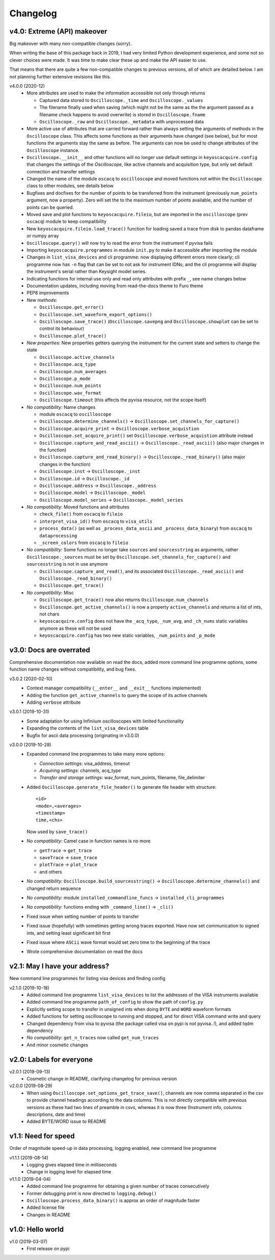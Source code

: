 Changelog
=========

v4.0: Extreme (API) makeover
----------------------------
Big makeover with many non-compatible changes (sorry).

When writing the base of this package back in 2019, I had very limited Python
development experience, and some not so clever choices were made. It was time
to make clear these up and make the API easier to use.

That means that there are quite a few non-compatible changes to previous versions,
all of which are detailed below. I am not planning further extensive revisions
like this.

v4.0.0 (2020-12)
  - More attributes are used to make the information accessible not only through
    returns

    * Captured data stored to ``Oscilloscope._time`` and ``Oscilloscope._values``
    * The filename finally used when saving (which might not be the same as the
      the argument passed as a filename check happens to avoid overwrite) is
      stored in ``Oscilloscope.fname``
    * ``Oscilloscope._raw`` and ``Oscilloscope._metadata`` with unprocessed data

  - More active use of attributes that are carried forward rather than always
    setting the arguments of methods in the ``Oscilloscope`` class. This
    affects some functions as their arguments have changed (see below), but
    for most functions the arguments stay the same as before. The arguments
    can now be used to change attributes of the ``Oscilloscope`` instance.

  - ``Oscilloscope.__init__`` and other functions will no longer use default
    settings in ``keyoscacquire.config`` that changes the settings of the
    *Oscilloscope*, like active channels and acquisition type, but only set
    default connection and transfer settings

  - Changed the name of the module ``oscacq`` to ``oscilloscope`` and moved
    functions not within the ``Oscilloscope`` class to other modules, see
    details below

  - Bugfixes and docfixes for the number of points to be transferred from the
    instrument (previously ``num_points`` argument, now a property). Zero will
    set the to the maximum number of points available, and the number of
    points can be queried.

  - Moved save and plot functions to ``keyoscacquire.fileio``, but are imported
    in the ``oscilloscope`` (prev ``oscacq``) module to keep compatibility

  - New ``keyoscacquire.fileio.load_trace()`` function for loading saved a trace
    from disk to pandas dataframe or numpy array

  - ``Oscilloscope.query()`` will now try to read the error from the
    instrument if pyvisa fails

  - Importing ``keyoscacquire.programmes`` in module ``init.py`` to make it
    accessible after importing the module

  - Changes in ``list_visa_devices`` and cli programme: now displaying different
    errors more clearly; cli programme now has ``-n`` flag that can be set to not
    ask for instrument IDNs; and the cli programme will display the instrument's
    serial rather than Keysight model series.

  - Indicating functions for internal use only and read only attributes with
    prefix ``_``, see name changes below

  - Documentation updates, including moving from read-the-docs theme to Furo theme

  - PEP8 improvements

  - *New methods*:

    * ``Oscilloscope.get_error()``
    * ``Oscilloscope.set_waveform_export_options()``
    * ``Oscilloscope.save_trace()`` (``Oscilloscope.savepng`` and
      ``Oscilloscope.showplot`` can be set to control its behaviour)
    * ``Oscilloscope.plot_trace()``

  - *New properties*: New properties getters querying the instrument for the
    current state and setters to change the state

    * ``Oscilloscope.active_channels``
    * ``Oscilloscope.acq_type``
    * ``Oscilloscope.num_averages``
    * ``Oscilloscope.p_mode``
    * ``Oscilloscope.num_points``
    * ``Oscilloscope.wav_format``
    * ``Oscilloscope.timeout`` (this affects the pyvisa resource, not the scope
      itself)

  - *No compatibility*: Name changes

    * module ``oscacq`` to ``oscilloscope``
    * ``Oscilloscope.determine_channels()`` -> ``Oscilloscope.set_channels_for_capture()``
    * ``Oscilloscope.acquire_print`` -> ``Oscilloscope.verbose_acquistion``
    * ``Oscilloscope.set_acquire_print()`` set ``Oscilloscope.verbose_acquistion``
      attribute instead
    * ``Oscilloscope.capture_and_read_ascii()`` -> ``Oscilloscope._read_ascii()``
      (also major changes in the function)
    * ``Oscilloscope.capture_and_read_binary()`` -> ``Oscilloscope._read_binary()``
      (also major changes in the function)
    * ``Oscilloscope.inst`` -> ``Oscilloscope._inst``
    * ``Oscilloscope.id`` -> ``Oscilloscope._id``
    * ``Oscilloscope.address`` -> ``Oscilloscope._address``
    * ``Oscilloscope.model`` -> ``Oscilloscope._model``
    * ``Oscilloscope.model_series`` -> ``Oscilloscope._model_series``

  - *No compatibility*: Moved functions and attributes

    * ``check_file()`` from ``oscacq`` to ``fileio``
    * ``interpret_visa_id()`` from ``oscacq`` to ``visa_utils``
    * ``process_data()`` (as well as ``_process_data_ascii`` and
      ``_process_data_binary``) from ``oscacq`` to ``dataprocessing``
    * ``_screen_colors`` from ``oscacq`` to ``fileio``

  - *No compatibility*: Some functions no longer take ``sources`` and
    ``sourcesstring`` as arguments, rather ``Oscilloscope._sources`` must be set by
    ``Oscilloscope.set_channels_for_capture()`` and ``sourcesstring`` is not in
    use anymore

    * ``Oscilloscope.capture_and_read()``, and its associated
      ``Oscilloscope._read_ascii()`` and ``Oscilloscope._read_binary()``
    * ``Oscilloscope.get_trace()``

  - *No compatibility*: Misc

    * ``Oscilloscope.get_trace()`` now also returns ``Oscilloscope.num_channels``
    * ``Oscilloscope.get_active_channels()`` is now a property ``active_channels``
      and returns a list of ints, not chars
    * ``keyoscacquire.config`` does not have the ``_acq_type``, ``_num_avg``,
      and ``_ch_nums`` static variables anymore as these will not be used
    * ``keyoscacquire.config`` has two new static variables, ``_num_points``
      and ``_p_mode``



v3.0: Docs are overrated
------------------------
Comprehensive documentation now available on read the docs, added more command
line programme options, some function name changes without compatibility, and bug fixes.

v3.0.2 (2020-02-10)
  - Context manager compatibility (``__enter__`` and ``__exit__`` functions implemented)
  - Adding the function ``get_active_channels`` to query the scope of its active channels
  - Adding ``verbose`` attribute

v3.0.1 (2019-10-31)
  - Some adaptation for using Infiniium oscilloscopes with limited functionality
  - Expanding the contents of the ``list_visa_devices`` table
  - Bugfix for ascii data processing (originating in v3.0.0)

v3.0.0 (2019-10-28)
  - Expanded command line programmes to take many more options:

    - *Connection settings*: visa_address, timeout
    - *Acquiring settings*: channels, acq_type
    - *Transfer and storage settings*: wav_format, num_points, filename, file_delimiter

  - Added ``Oscilloscope.generate_file_header()`` to generate file header with structure::

      <id>
      <mode>,<averages>
      <timestamp>
      time,<chs>

    Now used by ``save_trace()``

  - *No compatibility*: Camel case in function names is no more

    * ``getTrace`` -> ``get_trace``
    * ``saveTrace`` -> ``save_trace``
    * ``plotTrace`` -> ``plot_trace``
    * and others

  - *No compatibility*: ``Oscilloscope.build_sourcesstring()`` ->
    ``Oscilloscope.determine_channels()`` and changed return sequence

  - *No compatibility*: module ``installed_commandline_funcs`` -> ``installed_cli_programmes``

  - *No compatibility*: functions ending with ``_command_line()`` -> ``_cli()``

  - Fixed issue when setting number of points to transfer

  - Fixed issue (hopefully) with sometimes getting wrong traces exported. Have
    now set communication to signed ints, and setting least significant bit first

  - Fixed issue where ``ASCii`` wave format would set zero time to the beginning of the trace

  - Wrote comprehensive documentation on read the docs



v2.1: May I have your address?
------------------------------
New command line programmes for listing visa devices and finding config

v2.1.0 (2019-10-18)
  - Added command line programme ``list_visa_devices`` to list the addresses
    of the VISA instruments available
  - Added command line programme ``path_of_config`` to show the path of ``config.py``
  - Explicitly setting scope to transfer in unsigned ints when doing ``BYTE``
    and ``WORD`` waveform formats
  - Added functions for setting oscilloscope to running and stopped, and for
    direct VISA command write and query
  - Changed dependency from visa to pyvisa (the package called visa on pypi is
    not pyvisa..!), and added tqdm dependency
  - *No compatibility*: ``get_n_traces`` now called ``get_num_traces``
  - And minor cosmetic changes



v2.0: Labels for everyone
-------------------------

v2.0.1 (2019-09-13)
  - Cosmetic change in README, clarifying changelog for previous version


v2.0.0 (2019-08-29)
  - When using ``Oscilloscope.set_options_get_trace_save()``, channels are now
    comma separated in the csv to provide channel headings according to the data
    columns. This is not directly compatible with previous versions as these had
    two lines of preamble in csvs, whereas it is now three (Instrument info,
    columns descriptions, date and time)
  - Added BYTE/WORD issue to README



v1.1: Need for speed
--------------------
Order of magnitude speed-up in data processing, logging enabled, new command
line programme

v1.1.1 (2019-08-14)
  - Logging gives elapsed time in milliseconds
  - Change in logging level for elapsed time


v1.1.0 (2019-04-04)
  - Added command line programme for obtaining a given number of traces consecutively
  - Former debugging print is now directed to ``logging.debug()``
  - ``Oscilloscope.process_data_binary()`` is approx an order of magnitude faster
  - Added license file
  - Changes in README



v1.0: Hello world
-----------------

v1.0 (2019-03-07)
  - First release on pypi
